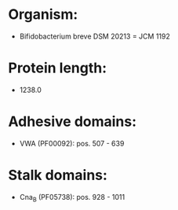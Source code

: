 * Organism:
- Bifidobacterium breve DSM 20213 = JCM 1192
* Protein length:
- 1238.0
* Adhesive domains:
- VWA (PF00092): pos. 507 - 639
* Stalk domains:
- Cna_B (PF05738): pos. 928 - 1011


